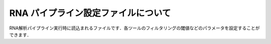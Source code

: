 RNA パイプライン設定ファイルについて
====================================

RNA解析パイプライン実行時に読込まれるファイルです．各ツールのフィルタリングの閾値などのパラメータを設定することができます．

.. code-block:: cfg
    :linenos:
    
    #
    # Genomon pipeline configuration file
    #
    
    [REFERENCE]
    # prepared reference fasta file
    star_genome                 = # the path to the GRCh37.STAR-STAR_2.4.0k

    [SOFTWARE]
    # prepared tools
    samtools                    = # the path to the samtools-1.2/samtools
    tophat2                     = # the path to the tophat-2.0.14.Linux_x86_64/tophat2
    STAR                        = # the path to the STAR-STAR_2.4.0k/bin/Linux_x86_64/STAR
    STAR-Fusion                 = # the path to the STAR-Fusion-master/STAR-Fusion
    fusionfusion                = # the path to the bin/fusionfusion

    [ENV]
    PERL5LIB                    = # the path to the perl module
    PYTHONHOME                  = # the path to the python home
    PYTHONPATH                  = # the path to the python path
    LD_LIBRARY_PATH             = # the path to the python library

    
    ######################################################################
    #
    # Analysis parameters
    #
    #   If not defined, default values are going to be used in the pipeline.
    #
    
    ##########
    # parameters for bam2fastq
    [bam2fastq]
    qsub_option = -l ljob,s_vmem=1G,mem_req=1G
    
    ##########
    # parameters for star alignment
    [star_align]
    qsub_option = -pe def_slot 6 -l s_vmem=5.3G,mem_req=5.3G
    star_params = --runThreadN 6 --outSAMstrandField intronMotif --outSAMunmapped Within --alignMatesGapMax 500000 --alignIntronMax 500000 --outSJfilterOverhangMin 12 12 12 12 --outSJfilterCountUniqueMin 1 1 1 1 --outSJfilterCountTotalMin 1 1 1 1 --chimSegmentMin 12 --chimJunctionOverhangMin 12 --outSAMtype BAM Unsorted
    samtools_sort_params = -@ 6 -m 3G
    
    ##########
    # parameters for fusionfusion
    [fusionfusion]
    qsub_option = -l ljob,s_vmem=5.3G,mem_req=5.3G
    param_file = /home/w3varann/database/fusionfusion_hg19/param.cfg
    
    
    

